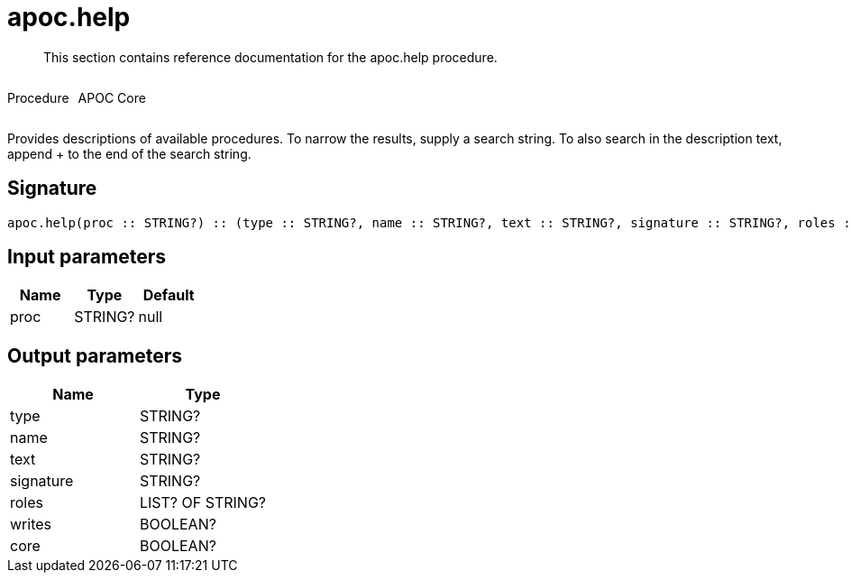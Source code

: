 ////
This file is generated by DocsTest, so don't change it!
////

= apoc.help
:description: This section contains reference documentation for the apoc.help procedure.

[abstract]
--
{description}
--

++++
<div style='display:flex'>
<div class='paragraph type procedure'><p>Procedure</p></div>
<div class='paragraph release core' style='margin-left:10px;'><p>APOC Core</p></div>
</div>
++++

Provides descriptions of available procedures. To narrow the results, supply a search string. To also search in the description text, append + to the end of the search string.

== Signature

[source]
----
apoc.help(proc :: STRING?) :: (type :: STRING?, name :: STRING?, text :: STRING?, signature :: STRING?, roles :: LIST? OF STRING?, writes :: BOOLEAN?, core :: BOOLEAN?)
----

== Input parameters
[.procedures, opts=header]
|===
| Name | Type | Default 
|proc|STRING?|null
|===

== Output parameters
[.procedures, opts=header]
|===
| Name | Type 
|type|STRING?
|name|STRING?
|text|STRING?
|signature|STRING?
|roles|LIST? OF STRING?
|writes|BOOLEAN?
|core|BOOLEAN?
|===

